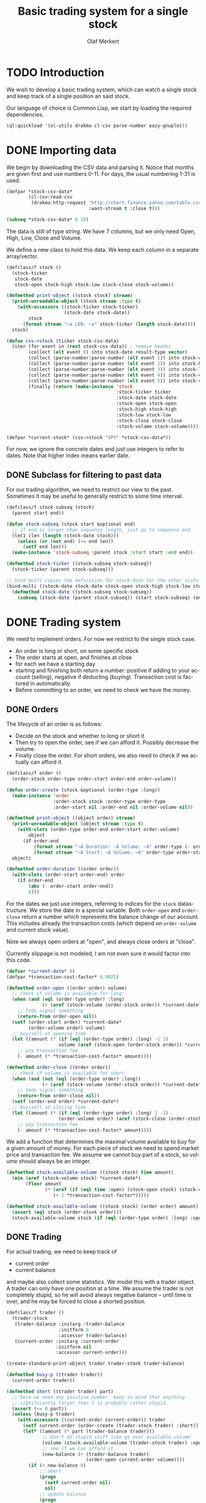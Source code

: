# -*- ispell-dictionary: "en_GB"

#+TITLE:     Basic trading system for a single stock
#+AUTHOR:    Olaf Merkert
#+EMAIL:     olaf@m-merkert.de
#+LANGUAGE:  en
#+PROPERTY:  header-args :results silent :tangle yes :exports both
#+TODO: TODO | DONE

* TODO Introduction
We wish to develop a basic trading system, which can watch a single stock and keep track of a single position an said stock.

Our language of choice is Common Lisp, we start by loading the required dependencies.
#+begin_src lisp
(ql:quickload '(ol-utils drakma cl-csv parse-number eazy-gnuplot))
#+end_src

* DONE Importing data
We begin by downloading the CSV data and parsing it. Notice that months are given first and use numbers 0-11. For days, the usual numbering 1-31 is used.
#+begin_src lisp
(defpar *stock-csv-data*
        (cl-csv:read-csv
         (drakma:http-request "http://chart.finance.yahoo.com/table.csv?s=SPY&a=0&b=1&c=2000&d=11&e=31&f=2010&g=d&ignore=.csv"
                              :want-stream t :close t)))
#+end_src

#+begin_src lisp :results replace value 
(subseq *stock-csv-data* 0 10)
#+end_src

#+RESULTS:
|       Date |       Open |       High |        Low |      Close |    Volume |  Adj Close |
| 2010-12-31 | 125.529999 | 125.870003 | 125.330002 |     125.75 |  91218900 | 111.772075 |
| 2010-12-30 | 125.800003 | 126.129997 | 125.529999 | 125.720001 |  76616900 |  111.74541 |
| 2010-12-29 | 125.980003 | 126.199997 | 125.900002 | 125.919998 |  58033100 | 111.923176 |
| 2010-12-28 | 125.900002 | 125.949997 |     125.50 | 125.830002 |  55309100 | 111.843184 |
| 2010-12-27 | 125.129997 | 125.769997 | 125.040001 | 125.650002 |  58126000 | 111.683192 |
| 2010-12-23 | 125.639999 | 125.779999 | 125.290001 | 125.599998 |  70053700 | 111.638747 |
| 2010-12-22 | 125.480003 |     125.82 | 125.410004 | 125.779999 |  78878100 | 111.798739 |
| 2010-12-21 | 124.989998 | 125.470001 | 124.870003 | 125.389999 |  94965500 |  111.45209 |
| 2010-12-20 | 124.639999 | 124.900002 | 123.980003 | 124.599998 | 119085500 | 110.749903 |

The data is still of type string. We have 7 columns, but we only need Open, High, Low, Close and Volume.

We define a new class to hold this data. We keep each column in a separate array/vector.
#+begin_src lisp
(defclass/f stock ()
  (stock-ticker
   stock-date
   stock-open stock-high stock-low stock-close stock-volume))

(defmethod print-object ((stock stock) stream)
  (print-unreadable-object (stock stream :type t)
    (with-accessors ((stock-ticker stock-ticker)
                     (stock-date stock-date))
        stock
      (format stream "~a LEN: ~a" stock-ticker (length stock-date))))
  stock)

(defun csv->stock (ticker stock-csv-data)
  (iter (for event in (rest stock-csv-data)) ; remove header
        (collect (elt event 0) into stock-date result-type vector)
        (collect (parse-number:parse-number (elt event 1)) into stock-open result-type vector)
        (collect (parse-number:parse-number (elt event 2)) into stock-high result-type vector)
        (collect (parse-number:parse-number (elt event 3)) into stock-low result-type vector)
        (collect (parse-number:parse-number (elt event 4)) into stock-close result-type vector)
        (collect (parse-number:parse-number (elt event 5)) into stock-volume result-type vector)
        (finally (return (make-instance 'stock
                                        :stock-ticker ticker
                                        :stock-date stock-date
                                        :stock-open stock-open
                                        :stock-high stock-high
                                        :stock-low stock-low
                                        :stock-close stock-close
                                        :stock-volume stock-volume)))))

(defpar *current-stock* (csv->stock "SPY" *stock-csv-data*))
#+end_src
For now, we ignore the concrete dates and just use integers to refer to dates. Note that higher index means earlier date.
** DONE Subclass for filtering to past data
For our trading algorithm, we need to restrict our view to the past. Sometimes it may be useful to generally restrict to some time interval.
#+begin_src lisp
(defclass/f stock-subseq (stock)
  (parent start end))

(defun stock-subseq (stock start &optional end)
  ;; if end is larger than sequence length, just go to sequence end
  (let1 (len (length (stock-date stock)))
    (unless (or (not end) (<= end len))
      (setf end len)))
  (make-instance 'stock-subseq :parent stock :start start :end end))

(defmethod stock-ticker ((stock-subseq stock-subseq))
  (stock-ticker (parent stock-subseq)))

;; bind multi copies the definition for stock-date for the other slots
(bind-multi ((stock-date stock-date stock-open stock-high stock-low stock-close stock-volume))
  (defmethod stock-date ((stock-subseq stock-subseq))
    (subseq (stock-date (parent stock-subseq)) (start stock-subseq) (end stock-subseq))))
#+end_src

* DONE Trading system
We need to implement orders. For now we restrict to the single stock case.

+ An order is long or short, on some specific stock
+ The order starts at open, and finishes at close
+ for each we have a starting day
+ starting and finishing both return a number: positive if adding to your account (selling), negative if deducting (buying). Transaction cost is factored in automatically.
+ Before committing to an order, we need to check we have the money.
** DONE Orders
The lifecycle of an order is as follows:
+ Decide on the stock and whether to long or short it
+ Then try to open the order, see if we can afford it. Possibly decrease the volume.
+ Finally close the order. For short orders, we also need to check if we actually can afford it.
#+begin_src lisp
(defclass/f order ()
  (order-stock order-type order-start order-end order-volume))

(defun order-create (stock &optional (order-type :long))
  (make-instance 'order
                 :order-stock stock :order-type order-type
                 :order-start nil :order-end nil :order-volume nil))

(defmethod print-object ((object order) stream)
  (print-unreadable-object (object stream :type t)
    (with-slots (order-type order-end order-start order-volume)
        object
      (if order-end
          (format stream "~A Duration: ~A Volume: ~A" order-type (- order-start order-end) order-volume)
          (format stream "~A Start: ~A Volume: ~A" order-type order-start order-volume))))
  object)

(defmethod order-duration ((order order))
  (with-slots (order-start order-end) order
    (if order-end
        (abs (- order-start order-end))
        0)))
#+end_src

For the dates we just use integers, referring to indices for the =stock= datastructure. We store the date in a special variable. Both =order-open= and =order-close= return a number which represents the balance change of our account. This includes already the transaction costs (which depend on =order-volume= and current stock value).

Note we always open orders at "open", and always close orders at "close".

Currently slippage is not modeled, I am not even sure it would factor into this code.
#+begin_src lisp
(defvar *current-date* 0)
(defpar *transaction-cost-factor* 0.0025)

(defmethod order-open ((order order) volume)
  ;; check if volume is available for long
  (when (and (eql (order-type order) :long)
             (< (aref (stock-volume (order-stock order)) *current-date*) volume))
    ;; todo signal something
    (return-from order-open nil))
  (setf (order-start order) *current-date*
        (order-volume order) volume)
  ;; buy/sell at opening time
  (let ((amount (* (if (eql (order-type order) :long) -1 1)
                   volume (aref (stock-open (order-stock order)) *current-date*))))
    ;; pay transaction fee
    (- amount (* *transaction-cost-factor* amount))))

(defmethod order-close ((order order))
  ;; check if volume is available for short
  (when (and (not (eql (order-type order) :long))
             (< (aref (stock-volume (order-stock order)) *current-date*) (order-volume order)))
    ;; todo signal something
    (return-from order-close nil))
  (setf (order-end order) *current-date*)
  ;; buy/sell at closing time
  (let ((amount (* (if (eql (order-type order) :long) 1 -1)
                   (order-volume order) (aref (stock-close (order-stock order)) *current-date*))))
    ;; pay transaction fee
    (- amount (* *transaction-cost-factor* amount))))
#+end_src

We add a function that determines the maximal volume available to buy for a given amount of money. For each piece of stock we need to spend market price and transaction fee. We assume we cannot buy part of a stock, so volume should always be an integer.
#+begin_src lisp
(defmethod stock-available-volume ((stock stock) time amount)
  (min (aref (stock-volume stock) *current-date*)
       (floor amount
              (* (aref (if (eql time :open) (stock-open stock) (stock-close stock)) *current-date*)
                 (+ 1 *transaction-cost-factor*)))))

(defmethod stock-available-volume ((stock stock) (order order) amount)
  (assert (eql stock (order-stock order)))
  (stock-available-volume stock (if (eql (order-type order) :long) :open :close) amount))
#+end_src

** DONE Trading
For actual trading, we need to keep track of
+ current order
+ current balance
and maybe also collect some statistics. We model this with a trader object. A trader can only have one position at a time. We assume the trader is not completely stupid, so he will avoid always negative balance -- until time is over, and he may be forced to close a shorted position.
#+begin_src lisp
(defclass/f trader ()
  (trader-stock
   (trader-balance :initarg :trader-balance
                   :initform 0
                   :accessor trader-balance)
   (current-order :initarg :current-order
                  :initform nil
                  :accessor current-order)))

(create-standard-print-object trader trader-stock trader-balance)

(defmethod busy-p ((trader trader))
  (current-order trader))

(defmethod short ((trader trader) part)
  ;; here we need any positive number. keep in mind that anything
  ;; significantly larger than 1 is probably rather stupid.
  (assert (<= 0 part))
  (unless (busy-p trader)
    (with-accessors ((current-order current-order)) trader
      (setf current-order (order-create (trader-stock trader) :short))
      (let* ((amount (* part (trader-balance trader)))
             ;; don't do stupid stuff like go over available volume
             (volume (stock-available-volume (trader-stock trader) :open amount))
             ;; see if we can afford it
             (new-balance (+ (trader-balance trader)
                             (order-open current-order volume))))
        (if (< new-balance 0)
            ;; abort
            (progn
              (setf current-order nil)
              nil)
            ;; update balance
            (progn
              (setf (trader-balance trader) new-balance)
              t))))))

(defmethod long ((trader trader) part)
  ;; for this type of trade, we need a number between 0 and 1
  (assert (<= 0 part 1))
  (unless (busy-p trader)
    (with-accessors ((current-order current-order)) trader
      (setf current-order (order-create (trader-stock trader) :long))
      (let* ((amount (* part (trader-balance trader)))
             ;; don't do stupid stuff like go over available volume
             (volume (stock-available-volume (trader-stock trader) :open amount))
             ;; see if we can afford it
             (new-balance (+ (trader-balance trader)
                             (order-open current-order volume))))
        (if (< new-balance 0)
            ;; abort
            (progn
              (setf current-order nil)
              nil)
            ;; update balance
            (progn
              (setf (trader-balance trader) new-balance)
              t))))))

(defmethod conclude ((trader trader) &optional final)
  (when (busy-p trader)
    (with-accessors ((current-order current-order)) trader
      (let ((amount (order-close current-order)))
        ;; possibly `amount' is nil, if not enough volume is available
        (when amount
          (let ((new-balance (+ (trader-balance trader) amount)))
            (if (and (< new-balance 0) (not final))
                ;; abort
                nil
                ;; unset order, update balance
                (progn
                  (setf current-order nil
                        (trader-balance trader) new-balance)
                  t))))))))
#+end_src

** DONE Reporting for trading
One important feature is still missing from the =trader= class: keeping track of which orders went through and how the balance evolved over time. To implement this, we hook into balance changes and watch for successfully concluded orders.
#+begin_src lisp
(defclass/f reporting-trader (trader)
  ((balance-report :accessor balance-report)
   (order-list :initform nil
               :accessor order-list)))

(defmethod initialize-instance :after ((reporting-trader reporting-trader) &key)
  ;; balance-report should be an array with length matching the stock history
  (let ((history-length (length (stock-date (trader-stock reporting-trader)))))
    (setf (balance-report reporting-trader)
          (make-array history-length :initial-element nil))
    ;; we initialise the last entry (first date) with initial balance
    (setf (aref (balance-report reporting-trader) (- history-length 1))
          (trader-balance reporting-trader))))

;; store data everytime the balance changes
(defmethod (setf trader-balance) :after (value (reporting-trader reporting-trader))
  (setf (aref (balance-report reporting-trader) *current-date*) value))

;; we find out if a order was successful when it concludes
(defmethod conclude :around ((reporting-trader reporting-trader) &optional final)
  (let ((order (current-order reporting-trader))
        (result (call-next-method)))
    (when result
      (push order (order-list reporting-trader)))
    result))
#+end_src

If we do not trade every day, then there will be gaps in the =balance-report= vector. We need to fill these up, by copying the balance from the previous day. For convenience, we immediately return the vector.

The order list should not require any further fixup.
#+begin_src lisp
(defmethod prepare-report ((reporting-trader reporting-trader))
  (with-accessors ((balance-report balance-report)) reporting-trader
    (let1 (history-length (length balance-report))
      ;; make sure the initial balance is present
      (assert (aref balance-report (- history-length 1)))
      (do ((i (- history-length 2) (- i 1))
           (j (- history-length 1) i))
          ((< i 0) balance-report)
        (unless (aref balance-report i)
          (setf (aref balance-report i) (aref balance-report j)))))))
#+end_src
** DONE Debugging helper class
#+begin_src lisp
(defclass debugging-trader ()
  ())

(defmethod long :before ((debugging-trader debugging-trader) part)
  (dbug "Started long trade on date ~A for part ~A" *current-date* part))

(defmethod short :before ((debugging-trader debugging-trader) part)
  (dbug "Started short trade on date ~A for part ~A" *current-date* part))

(defmethod conclude :before ((debugging-trader debugging-trader) &optional final)
   (dbug "Concluded trade ~A on date ~A " (current-order debugging-trader) *current-date*))
#+end_src
** DONE Accessing past data
The trading algorithm should be given only data from the past. We define some methods that take care of this filtering. We can only restrict the number of data points returned.
#+begin_src lisp
(defmethod past-data ((stock stock) &optional count)
  (stock-subseq stock (+ *current-date* 1) (if count (+ *current-date* count 1))))

(defmethod past-data ((stock-subseq stock-subseq) &optional count)
  (let ((start (max (+ *current-date* 1) (start stock-subseq))))
    (stock-subseq (parent stock-subseq) start
                  (if count
                      (min (+ start count) (end stock-subseq))
                      (end stock-subseq)))))
#+end_src
** DONE Running the trader
We now want to simulate the trader on the market. A trader is defined by subclassing =trader= and implementing the =trade= method (which should take no further arguments). The simulation can also be started at a later time.

The initial balance for the trader will be set by the simulation function.
#+begin_src lisp
(defgeneric trade (trader))

(defun simulate-trader (trader initial-balance &key (start-after 0))
  (let* ((stock (trader-stock trader))
         (history-length (length (stock-date stock))))
    (let ((*current-date* (- history-length 1)))
      (setf (trader-balance trader) initial-balance)
      (decf *current-date* start-after)
      ;; main trading loop: call the trade every day
      (do ()
          ((< *current-date* 0))
        (trade trader)
        (decf *current-date*))
      ;; reset date to 0
      (setf *current-date* 0)
      ;; if trader still has an order, conclude it
      (when (busy-p trader)
        (conclude trader t))
      (prepare-report trader)
      (trader-balance trader))))
#+end_src
* DONE Data visualisation
** DONE Plotting financial data
#+begin_src lisp
(defun gnuplot-date-tranform (dashed-date)
  (format nil "~A/~A/~A"
          (subseq dashed-date 5 7)
          (subseq dashed-date 8 10)
          (subseq dashed-date 0 4)))

(defgeneric plot-object (object))

(defmethod plot-object ((stock stock))
  ;; (eazy-gnuplot:gp :set :xdata :time)
  ;; (eazy-gnuplot:gp :set :timefmt "%m/%d/%y")
  (eazy-gnuplot:plot (lambda ()
                       (map nil (lambda (d o l h c)
                                  ;; date open low high close
                                  (format t "~&~A ~A ~A ~A ~A" (gnuplot-date-tranform d) o l h c))
                            (reverse (stock-date stock))
                            (reverse (stock-open stock))
                            (reverse (stock-low stock))
                            (reverse (stock-high stock))
                            (reverse (stock-close stock))))
                     :using '(0 2 3 4 5)
                     :with 'financebars))

(defun plot* (output &rest objects)
  (eazy-gnuplot:with-plots (*standard-output* :debug nil)
    (eazy-gnuplot:gp-setup :terminal '(pngcairo) :output output :bars 2)
    (dolist (o objects)
      (plot-object o)))
  output)
#+end_src

#+begin_src lisp
(plot* "plot-1.png" *current-stock*)
(plot* "plot-2.png" (stock-subseq *current-stock* 2000))
#+end_src

[[file:plot-1.png]]

file:plot-2.png

*** DONE fix date format for gnuplot

*** TODO fix date printing
*** DONE fix timeline direction
** DONE Plotting trader performance
#+begin_src lisp
(defmethod plot-object ((trader reporting-trader))
  (eazy-gnuplot:plot (lambda ()
                       (map nil (lambda (d b) 
                                  (format t "~%~A ~A" (gnuplot-date-tranform d) b))
                            (reverse (stock-date (trader-stock trader)))
                            (reverse (balance-report trader))))
                     :using '(0 2)
                     :with 'points))
#+end_src
* TODO Basic trading algorithm
The idea for my trading algorithm is to do something a little bit more complicated thing than a moving average: Trying to fit a parabola to some moving frame of data. This should give some information also on the curvature, and maybe we can even predict or at least anticipate extrema.
** TODO Fitting quadratic functions
The standard method for fitting a polynomial to some data is using Least-Squares. It seems what we need is available in [[https://github.com/blindglobe/lisp-matrix/tree/master][lisp-matrix]], namely a QR decomposition.

#+begin_src lisp
(defun least-squares-quadratic (data &optional (polynomial-degree 2))
  (check-type data vector)
  (let* ((len (length data))
         (matrix (make-matrix len (+ 1 polynomial-degree) :initial-element (coerce 1 'double-float))))
    ;; fill the matrix
    (dotimes (j polynomial-degree)
      (dotimes (i len)
        ;; a row is built by multiplying the previous row with the data
        (setf (mref matrix i (+ 1 j)) (* (mref matrix i j) (aref data i)))))
    ;; do a QR decomposition
    (lisp-matrix::factorize (transpose-matrix matrix) :by :qr)))

(least-squares-quadratic (vector 0 1 4))
;; TODO not working yet 
#+end_src
** TODO Parabola analysis
** DONE Randomised average comparing trader
Let's start by doing something not too complicated, which does require any complicated libraries.

We look at a moving interval in the past, look at the average in the first and second half and compare those. Then we flip a weighted coin to make a decision. 


#+begin_src lisp
(defpar *random-trader-confidence* 5/7) ; magic prime numbers :-P

(defun flip-coin ()
  (<= (random 1.0) *random-trader-confidence*))

(defun average (vector)
  (/ (reduce #'+ vector) (length vector)))

(defun argmax (seq)
  (let ((m (maximise seq)))
    (position m seq :test #'<=)))

(defun bins-average (vector &optional (bin-count 2))
  "Split vector into `bin-count' equally large sequences and a list of averages."
  (assert (<= 2 bin-count))
  (let* ((bin-length (ceiling (length vector) bin-count))
         (bins (iter (for i from 0 below bin-count)
                     (collect (subseq vector (* i bin-length) (* (+ i 1) bin-length))))))
     (mapcar #'average bins)))
#+end_src

Note that in case of equal averages, the first bin is going to be preferred.

The =trade= method will be called every day (before open) and has to make a decision whether to short, long or conclude. For now, we only to long trades. When we do investments, we try to be more careful when we actually observed a downward trend.
#+begin_src lisp
(defpar *optimistic-investment-factor* 2/3)
(defpar *pessimistic-investment-factor* 1/2)
(defpar *significance-level* 2)
(defpar *reverse-optimistic-strategy* nil)

(defun trend (list-2)
  "For a two element list, check whether there is a significant
  downward (negative) or upward (positive) trend. Note that the chronological order
  goes backward (start of `list-2' is more recent)."
  (let ((diff (- (first list-2) (second list-2))))
    (if (<= *significance-level* (abs diff))
        diff
        0)))

(defclass/f randomised-average-cmp-trader (reporting-trader debugging-trader)
  (observation-frame-length))

(defmethod trade ((trader randomised-average-cmp-trader))
  (if (current-order trader)
      ;; if we have a trade going, check out the close data
      (let ((trend (trend (bins-average
                           (stock-close (past-data
                                         (trader-stock trader)
                                         (observation-frame-length trader)))))))
        (when (or
               ;; upwards trend is bad for shorting
               (and (eql (order-type (current-order trader)) :short)
                    (< 0 trend))
               ;; downwards trend is bad for longing
               (and (eql (order-type (current-order trader)) :long)
                    (> 0 trend)))
          (conclude trader)))
      ;; if we have no trade going, check the open data
      (let ((trend (trend (bins-average
                           (stock-open (past-data
                                        (trader-stock trader)
                                        (observation-frame-length trader)))))))
        (cond ((< (* 2 *significance-level*) trend)
               (if *reverse-optimistic-strategy*
                   (short trader *optimistic-investment-factor*)
                   (long trader *optimistic-investment-factor*)))
              ((< 0 trend)
               (long trader *pessimistic-investment-factor*))
              ((> (* -2 *significance-level*) trend)
               (if *reverse-optimistic-strategy*
                   (long trader *optimistic-investment-factor*)
                   (short trader *optimistic-investment-factor*)))
              ((> 0 trend)
               (short trader *pessimistic-investment-factor*))))))
#+end_src

The =*reverse-optimistic-strategy*= is there for testing some hypothesis.
*** TODO randomise invested volume a bit
** TODO Trial run and analysis
Now that everything is in place, let's try the trader. We can tweak the parameters a bit, too.
#+name: rand-av-cmp-trader-test
#+begin_src lisp :results append
(setf *random-trader-confidence* 4/7
      ,*optimistic-investment-factor* 2/7
      ,*pessimistic-investment-factor* 5/7
      ,*significance-level* 1.3)

(defpar *current-trader*
        (make-instance 'randomised-average-cmp-trader
                       :observation-frame-length 86
                       :trader-stock *current-stock*))

(simulate-trader *current-trader* 100000
                 :start-after (observation-frame-length *current-trader*))
#+end_src

#+RESULTS: rand-av-cmp-trader-test
: 146786.78
: 159355.1
: 159355.1
: 159355.1
: 159355.1
: 133749.6
: 159068.58
: 159624.16
: 160204.44
: 75160.53
: 159339.25
: 160204.44
: 150837.6
: 160204.44
: 153286.89
: 153691.19
: 152831.9
: 153286.89
: 159928.42
: 160204.44

#+begin_src lisp
(plot* "plot-3.png" *current-trader*)
(format nil "~F" (trader-balance *current-trader*))
;; (balance-report *current-trader*)
#+end_src

file:plot-3.png

We can also have a look at how long we usually hold a stock
#+begin_src lisp
(mapcar #'order-duration (reverse (order-list *current-trader*)))
#+end_src
*** Observations
+ =observation-frame-length= seems to be quite important. Low numbers like 40 even make us lose money big time.
+ Also, it seems that when we detect higher changes, we should invest less. Probably because these changes go in both directions.
+ However, it does not seem to work if we start to reverse the type of order for higher changes.

